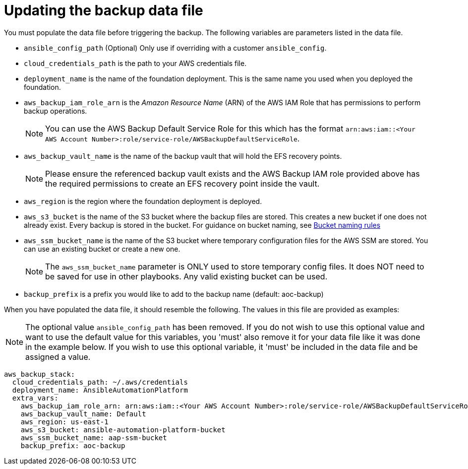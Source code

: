 [id="con-aws-update-backup-data-file"]

= Updating the backup data file

You must populate the data file before triggering the backup. 
The following variables are parameters listed in the data file.

* `ansible_config_path` (Optional) Only use if overriding with a customer `ansible_config`.
* `cloud_credentials_path` is the path to your AWS credentials file.
* `deployment_name` is the name of the foundation deployment. This is the same name you used when you deployed the foundation.
* `aws_backup_iam_role_arn` is the _Amazon Resource Name_ (ARN) of the AWS IAM Role that has permissions to perform backup operations.
+
[NOTE]
====
You can use the AWS Backup Default Service Role for this which has the format `arn:aws:iam::<Your AWS Account Number>:role/service-role/AWSBackupDefaultServiceRole`. 
====
+
* `aws_backup_vault_name` is the name of the backup vault that will hold the EFS recovery points.
+
[NOTE]
====
Please ensure the referenced backup vault exists and the AWS Backup IAM role provided above has the required permissions to create an EFS recovery point inside the vault. 
====
+
* `aws_region` is the region where the foundation deployment is deployed.
* `aws_s3_bucket` is the name of the S3 bucket where the backup files are stored. 
This creates a new bucket if one does not already exist. 
Every backup is stored in the bucket. 
For guidance on bucket naming, see link:https://www.google.com/url?q=https://docs.aws.amazon.com/AmazonS3/latest/userguide/bucketnamingrules.html&sa=D&source=docs&ust=1682584492105680&usg=AOvVaw0WgUwkieoKwP4tRrvSpFBC[Bucket naming rules]
* `aws_ssm_bucket_name` is the name of the S3 bucket where temporary configuration files for the AWS SSM are stored. You can use an existing bucket or create a new one.
+
[NOTE]
====
The `aws_ssm_bucket_name` parameter is ONLY used to store temporary config files. It does NOT need to be saved for use in other playbooks. Any valid existing bucket can be used.
====
+
* `backup_prefix` is a prefix you would like to add to the backup name (default: aoc-backup)

When you have populated the data file, it should resemble the following. 
The values in this file are provided as examples:

[NOTE]
====
The optional value `ansible_config_path` has been removed. If you do not wish to use this optional value and want to use the default value for this variables, you 'must' also remove it for your data file like it was done in the example below. If you wish to use this optional variable, it 'must' be included in the data file and be assigned a value. 
====

[literal, options="nowrap" subs="+attributes"]
----
aws_backup_stack:
  cloud_credentials_path: ~/.aws/credentials
  deployment_name: AnsibleAutomationPlatform
  extra_vars:
    aws_backup_iam_role_arn: arn:aws:iam::<Your AWS Account Number>:role/service-role/AWSBackupDefaultServiceRole
    aws_backup_vault_name: Default
    aws_region: us-east-1
    aws_s3_bucket: ansible-automation-platform-bucket
    aws_ssm_bucket_name: aap-ssm-bucket
    backup_prefix: aoc-backup
----

